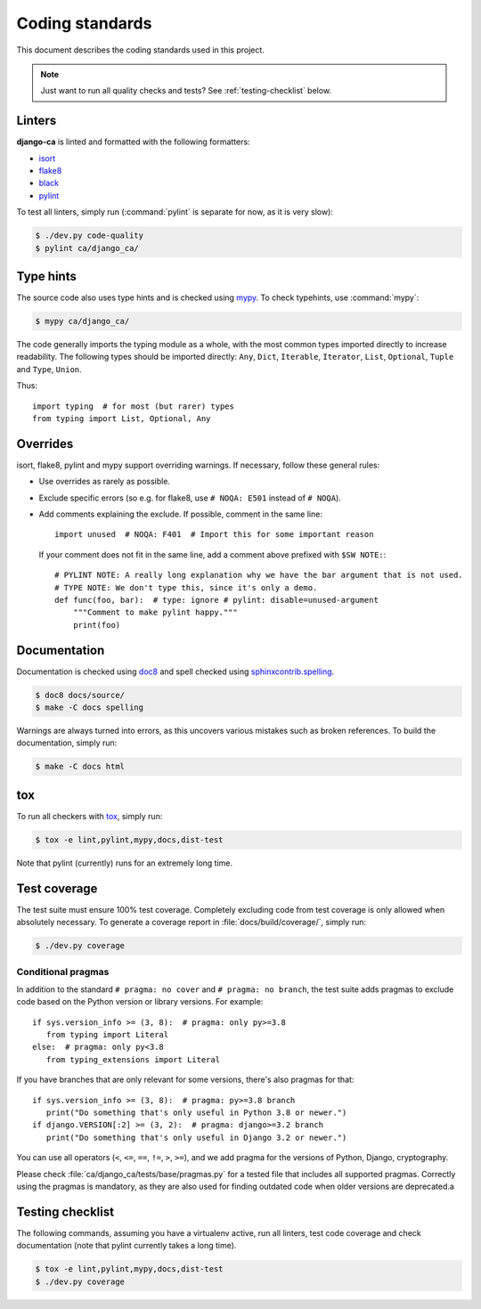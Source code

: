 ################
Coding standards
################

This document describes the coding standards used in this project.

.. NOTE::

   Just want to run all quality checks and tests? See :ref:`testing-checklist` below.

*******
Linters
*******

**django-ca** is linted and formatted with the following formatters:

* `isort <https://pycqa.github.io/isort/>`_
* `flake8 <https://flake8.pycqa.org/en/latest/>`_
* `black <https://black.readthedocs.io/en/stable/>`_
* `pylint <https://github.com/PyCQA/pylint>`_

To test all linters, simply run (:command:`pylint` is separate for now, as it is very slow):

.. code-block:: console

   $ ./dev.py code-quality
   $ pylint ca/django_ca/

**********
Type hints
**********

The source code also uses type hints and is checked using `mypy <https://mypy.readthedocs.io/en/stable/>`_. To
check typehints, use :command:`mypy`:

.. code-block:: console

   $ mypy ca/django_ca/

The code generally imports the typing module as a whole, with the most common types imported directly to
increase readability. The following types should be imported directly: ``Any``, ``Dict``, ``Iterable``,
``Iterator``, ``List``, ``Optional``, ``Tuple`` and ``Type``, ``Union``.

Thus::

   import typing  # for most (but rarer) types
   from typing import List, Optional, Any

*********
Overrides
*********

isort, flake8, pylint and mypy support overriding warnings. If necessary, follow these general rules:

* Use overrides as rarely as possible.
* Exclude specific errors (so e.g. for flake8, use ``# NOQA: E501`` instead of ``# NOQA``).
* Add comments explaining the exclude. If possible, comment in the same line::

      import unused  # NOQA: F401  # Import this for some important reason

  If your comment does not fit in the same line, add a comment above prefixed with ``$SW NOTE:``::

      # PYLINT NOTE: A really long explanation why we have the bar argument that is not used.
      # TYPE NOTE: We don't type this, since it's only a demo.
      def func(foo, bar):  # type: ignore # pylint: disable=unused-argument
          """Comment to make pylint happy."""
          print(foo)

*************
Documentation
*************

Documentation is checked using `doc8 <https://github.com/pycqa/doc8>`_ and spell checked using
`sphinxcontrib.spelling <https://sphinxcontrib-spelling.readthedocs.io/en/latest/index.html>`_.

.. code-block:: console

   $ doc8 docs/source/
   $ make -C docs spelling

Warnings are always turned into errors, as this uncovers various mistakes such as broken references. To build
the documentation, simply run:

.. code-block:: console

   $ make -C docs html

***
tox
***

To run all checkers with `tox <https://tox.readthedocs.io/en/latest/>`_, simply run:

.. code-block:: console

   $ tox -e lint,pylint,mypy,docs,dist-test

Note that pylint (currently) runs for an extremely long time.

*************
Test coverage
*************

The test suite must ensure 100% test coverage. Completely excluding code from test coverage is only allowed
when absolutely necessary. To generate a coverage report in :file:`docs/build/coverage/`, simply run:

.. code-block:: console

   $ ./dev.py coverage

Conditional pragmas
===================

In addition to the standard ``# pragma: no cover`` and ``# pragma: no branch``, the test suite adds pragmas to
exclude code based on the Python version or library versions. For example::

   if sys.version_info >= (3, 8):  # pragma: only py>=3.8
      from typing import Literal
   else:  # pragma: only py<3.8
      from typing_extensions import Literal

If you have branches that are only relevant for some versions, there's also pragmas for that::

   if sys.version_info >= (3, 8):  # pragma: py>=3.8 branch
      print("Do something that's only useful in Python 3.8 or newer.")
   if django.VERSION[:2] >= (3, 2):  # pragma: django>=3.2 branch
      print("Do something that's only useful in Django 3.2 or newer.")

You can use all operators (``<``, ``<=``, ``==``, ``!=``, ``>``, ``>=``), and we add pragma for the versions
of Python, Django, cryptography.

Please check :file:`ca/django_ca/tests/base/pragmas.py` for a tested file that includes all supported pragmas.
Correctly using the pragmas is mandatory, as they are also used for finding outdated code when older versions
are deprecated.a

.. _testing-checklist:

*****************
Testing checklist
*****************

The following commands, assuming you have a virtualenv active, run all linters, test code coverage and check
documentation (note that pylint currently takes a long time).

.. code-block:: console

   $ tox -e lint,pylint,mypy,docs,dist-test
   $ ./dev.py coverage
